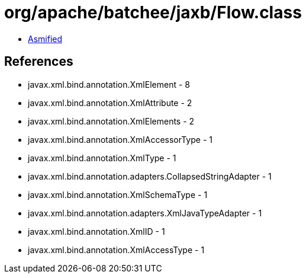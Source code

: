 = org/apache/batchee/jaxb/Flow.class

 - link:Flow-asmified.java[Asmified]

== References

 - javax.xml.bind.annotation.XmlElement - 8
 - javax.xml.bind.annotation.XmlAttribute - 2
 - javax.xml.bind.annotation.XmlElements - 2
 - javax.xml.bind.annotation.XmlAccessorType - 1
 - javax.xml.bind.annotation.XmlType - 1
 - javax.xml.bind.annotation.adapters.CollapsedStringAdapter - 1
 - javax.xml.bind.annotation.XmlSchemaType - 1
 - javax.xml.bind.annotation.adapters.XmlJavaTypeAdapter - 1
 - javax.xml.bind.annotation.XmlID - 1
 - javax.xml.bind.annotation.XmlAccessType - 1
